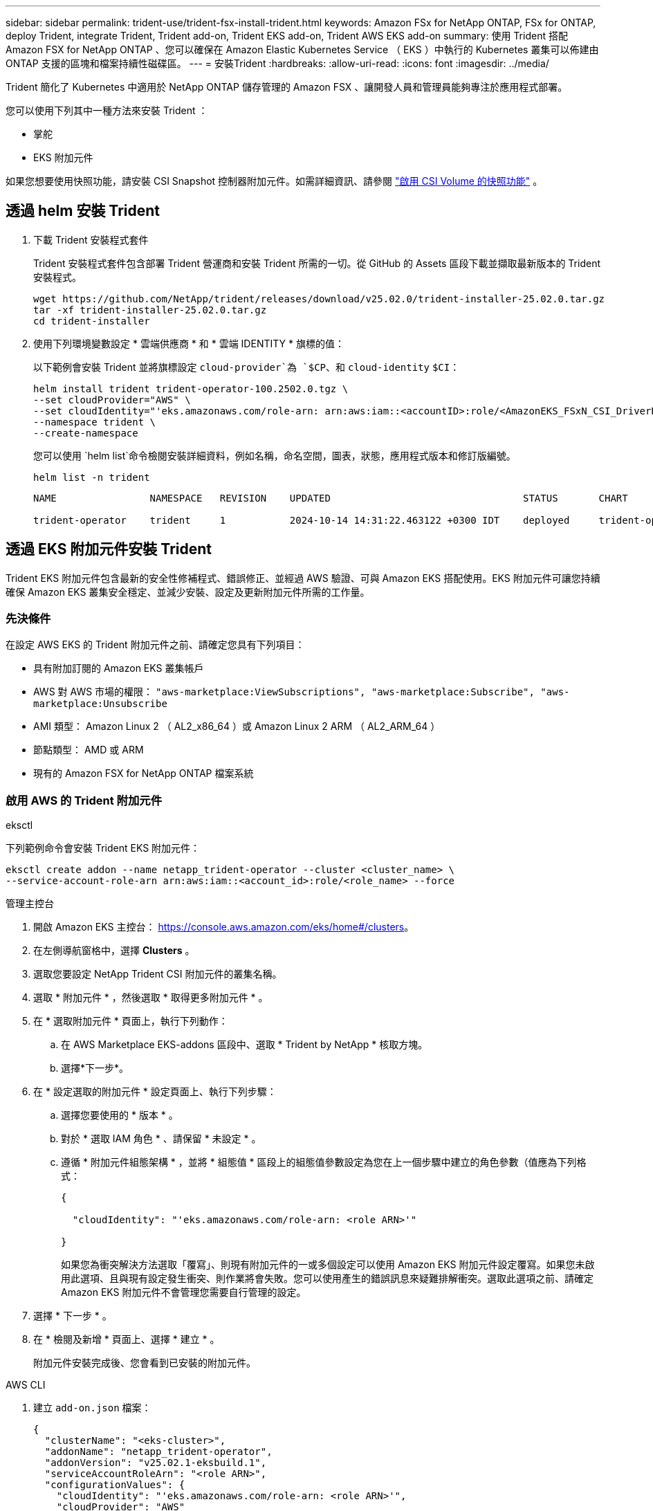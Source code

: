 ---
sidebar: sidebar 
permalink: trident-use/trident-fsx-install-trident.html 
keywords: Amazon FSx for NetApp ONTAP, FSx for ONTAP, deploy Trident, integrate Trident, Trident add-on, Trident EKS add-on, Trident AWS EKS add-on 
summary: 使用 Trident 搭配 Amazon FSX for NetApp ONTAP 、您可以確保在 Amazon Elastic Kubernetes Service （ EKS ）中執行的 Kubernetes 叢集可以佈建由 ONTAP 支援的區塊和檔案持續性磁碟區。 
---
= 安裝Trident
:hardbreaks:
:allow-uri-read: 
:icons: font
:imagesdir: ../media/


[role="lead"]
Trident 簡化了 Kubernetes 中適用於 NetApp ONTAP 儲存管理的 Amazon FSX 、讓開發人員和管理員能夠專注於應用程式部署。

您可以使用下列其中一種方法來安裝 Trident ：

* 掌舵
* EKS 附加元件


如果您想要使用快照功能，請安裝 CSI Snapshot 控制器附加元件。如需詳細資訊、請參閱 link:https://docs.aws.amazon.com/eks/latest/userguide/csi-snapshot-controller.html["啟用 CSI Volume 的快照功能"^] 。



== 透過 helm 安裝 Trident

. 下載 Trident 安裝程式套件
+
Trident 安裝程式套件包含部署 Trident 營運商和安裝 Trident 所需的一切。從 GitHub 的 Assets 區段下載並擷取最新版本的 Trident 安裝程式。

+
[source, console]
----
wget https://github.com/NetApp/trident/releases/download/v25.02.0/trident-installer-25.02.0.tar.gz
tar -xf trident-installer-25.02.0.tar.gz
cd trident-installer
----
. 使用下列環境變數設定 * 雲端供應商 * 和 * 雲端 IDENTITY * 旗標的值：
+
以下範例會安裝 Trident 並將旗標設定 `cloud-provider`為 `$CP`、和 `cloud-identity` `$CI`：

+
[source, console]
----
helm install trident trident-operator-100.2502.0.tgz \
--set cloudProvider="AWS" \
--set cloudIdentity="'eks.amazonaws.com/role-arn: arn:aws:iam::<accountID>:role/<AmazonEKS_FSxN_CSI_DriverRole>'" \
--namespace trident \
--create-namespace
----
+
您可以使用 `helm list`命令檢閱安裝詳細資料，例如名稱，命名空間，圖表，狀態，應用程式版本和修訂版編號。

+
[source, console]
----
helm list -n trident
----
+
[listing]
----
NAME                NAMESPACE   REVISION    UPDATED                                 STATUS       CHART                          APP VERSION

trident-operator    trident     1           2024-10-14 14:31:22.463122 +0300 IDT    deployed     trident-operator-100.2502.0    25.02.0
----




== 透過 EKS 附加元件安裝 Trident

Trident EKS 附加元件包含最新的安全性修補程式、錯誤修正、並經過 AWS 驗證、可與 Amazon EKS 搭配使用。EKS 附加元件可讓您持續確保 Amazon EKS 叢集安全穩定、並減少安裝、設定及更新附加元件所需的工作量。



=== 先決條件

在設定 AWS EKS 的 Trident 附加元件之前、請確定您具有下列項目：

* 具有附加訂閱的 Amazon EKS 叢集帳戶
* AWS 對 AWS 市場的權限：
`"aws-marketplace:ViewSubscriptions",
"aws-marketplace:Subscribe",
"aws-marketplace:Unsubscribe`
* AMI 類型： Amazon Linux 2 （ AL2_x86_64 ）或 Amazon Linux 2 ARM （ AL2_ARM_64 ）
* 節點類型： AMD 或 ARM
* 現有的 Amazon FSX for NetApp ONTAP 檔案系統




=== 啟用 AWS 的 Trident 附加元件

[role="tabbed-block"]
====
.eksctl
--
下列範例命令會安裝 Trident EKS 附加元件：

[source, console]
----
eksctl create addon --name netapp_trident-operator --cluster <cluster_name> \
--service-account-role-arn arn:aws:iam::<account_id>:role/<role_name> --force
----
--
.管理主控台
--
. 開啟 Amazon EKS 主控台： https://console.aws.amazon.com/eks/home#/clusters[]。
. 在左側導航窗格中，選擇 *Clusters* 。
. 選取您要設定 NetApp Trident CSI 附加元件的叢集名稱。
. 選取 * 附加元件 * ，然後選取 * 取得更多附加元件 * 。
. 在 * 選取附加元件 * 頁面上，執行下列動作：
+
.. 在 AWS Marketplace EKS-addons 區段中、選取 * Trident by NetApp * 核取方塊。
.. 選擇*下一步*。


. 在 * 設定選取的附加元件 * 設定頁面上、執行下列步驟：
+
.. 選擇您要使用的 * 版本 * 。
.. 對於 * 選取 IAM 角色 * 、請保留 * 未設定 * 。
.. 遵循 * 附加元件組態架構 * ，並將 * 組態值 * 區段上的組態值參數設定為您在上一個步驟中建立的角色參數（值應為下列格式：
+
[source, JSON]
----
{

  "cloudIdentity": "'eks.amazonaws.com/role-arn: <role ARN>'"

}
----
+
如果您為衝突解決方法選取「覆寫」、則現有附加元件的一或多個設定可以使用 Amazon EKS 附加元件設定覆寫。如果您未啟用此選項、且與現有設定發生衝突、則作業將會失敗。您可以使用產生的錯誤訊息來疑難排解衝突。選取此選項之前、請確定 Amazon EKS 附加元件不會管理您需要自行管理的設定。



. 選擇 * 下一步 * 。
. 在 * 檢閱及新增 * 頁面上、選擇 * 建立 * 。
+
附加元件安裝完成後、您會看到已安裝的附加元件。



--
.AWS CLI
--
. 建立 `add-on.json` 檔案：
+
[source, json]
----
{
  "clusterName": "<eks-cluster>",
  "addonName": "netapp_trident-operator",
  "addonVersion": "v25.02.1-eksbuild.1",
  "serviceAccountRoleArn": "<role ARN>",
  "configurationValues": {
    "cloudIdentity": "'eks.amazonaws.com/role-arn: <role ARN>'",
    "cloudProvider": "AWS"
  }
}
----
+

NOTE: 取代 `<role ARN>`前一步驟所建立角色的 ARN 。

. 安裝 Trident EKS 附加元件。
+
[source, console]
----
aws eks create-addon --cli-input-json file://add-on.json
----


--
====


=== 更新 Trident EKS 附加元件

[role="tabbed-block"]
====
.eksctl
--
* 檢查 FSxN Trident CSI 附加元件的目前版本。以叢集名稱取代 `my-cluster`。
+
[source, console]
----
eksctl get addon --name netapp_trident-operator --cluster my-cluster
----
+
* 輸出範例： *



[listing]
----
NAME                        VERSION             STATUS    ISSUES    IAMROLE    UPDATE AVAILABLE    CONFIGURATION VALUES
netapp_trident-operator    v25.02.1-eksbuild.1    ACTIVE    0       {"cloudIdentity":"'eks.amazonaws.com/role-arn: arn:aws:iam::139763910815:role/AmazonEKS_FSXN_CSI_DriverRole'"}
----
* 將附加元件更新至上一個步驟輸出中可用更新所傳回的版本。
+
[source, console]
----
eksctl update addon --name netapp_trident-operator --version v25.02.1-eksbuild.1 --cluster my-cluster --force
----


如果您移除此 `--force` 選項、且任何 Amazon EKS 附加元件設定與您現有的設定發生衝突、則更新 Amazon EKS 附加元件會失敗；您會收到錯誤訊息、協助您解決衝突。在指定此選項之前、請確定 Amazon EKS 附加元件不會管理您需要管理的設定、因為這些設定會以此選項覆寫。如需此設定的其他選項的詳細資訊，請參閱 link:https://eksctl.io/usage/addons/["附加元件"]。如需 Amazon EKS Kubernetes 現場管理的詳細資訊、請參閱 link:https://docs.aws.amazon.com/eks/latest/userguide/kubernetes-field-management.html["Kubernetes 現場管理"]。

--
.管理主控台
--
. 打開 Amazon EKS 控制檯 https://console.aws.amazon.com/eks/home#/clusters[]。
. 在左側導航窗格中，選擇 *Clusters* 。
. 選取您要更新 NetApp Trident CSI 附加元件的叢集名稱。
. 選取 * 附加元件 * 索引標籤。
. 選取 * Trident by NetApp * ，然後選取 * 編輯 * 。
. 在 * Configure Trident by NetApp * 頁面上、執行下列步驟：
+
.. 選擇您要使用的 * 版本 * 。
.. 展開 * 選用組態設定 * ，並視需要修改。
.. 選取*儲存變更*。




--
.AWS CLI
--
下列範例更新 EKS 附加元件：

[source, console]
----
aws eks update-addon --cluster-name my-cluster netapp_trident-operator vpc-cni --addon-version v25.02.1-eksbuild.1 \
    --service-account-role-arn <role-ARN> --configuration-values '{}' --resolve-conflicts --preserve
----
--
====


=== 解除安裝 / 移除 Trident EKS 附加元件

您有兩種移除 Amazon EKS 附加元件的選項：

* * 保留叢集上的附加軟體 * –此選項會移除 Amazon EKS 對任何設定的管理。它也會移除 Amazon EKS 通知您更新的功能、並在您啟動更新後自動更新 Amazon EKS 附加元件。不過、它會保留叢集上的附加軟體。此選項可讓附加元件成為自我管理的安裝、而非 Amazon EKS 附加元件。有了這個選項、附加元件就不會停機。保留 `--preserve` 命令中的選項以保留附加元件。
* * 從叢集完全移除附加軟體 * – NetApp 建議您只有在叢集上沒有任何相關資源的情況下，才從叢集移除 Amazon EKS 附加元件。從命令中移除 `--preserve` 選項 `delete` 以移除附加元件。



NOTE: 如果附加元件有相關的 IAM 帳戶、則不會移除 IAM 帳戶。

[role="tabbed-block"]
====
.eksctl
--
下列命令會解除安裝 Trident EKS 附加元件：

[source, console]
----
eksctl delete addon --cluster K8s-arm --name netapp_trident-operator
----
--
.管理主控台
--
. 開啟 Amazon EKS 主控台： https://console.aws.amazon.com/eks/home#/clusters[]。
. 在左導覽窗格中，選取 * 叢集 * 。
. 選取您要移除 NetApp Trident CSI 附加元件的叢集名稱。
. 選擇 *Add-ons* 標籤，然後選擇 Trident by NetApp * 。 *
. 選擇*移除*。
. 在 * 移除 NetApp_trident 操作員確認 * 對話方塊中、執行下列步驟：
+
.. 如果您想要 Amazon EKS 停止管理附加元件的設定、請選取 * 保留在叢集 * 上。如果您想要保留叢集上的附加軟體、以便自行管理附加元件的所有設定、請執行此動作。
.. 輸入 *NetApp_trident － operer* 。
.. 選擇*移除*。




--
.AWS CLI
--
以叢集名稱取代 `my-cluster` 、然後執行下列命令。

[source, console]
----
aws eks delete-addon --cluster-name my-cluster --addon-name netapp_trident-operator --preserve
----
--
====